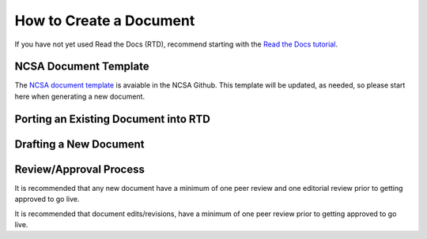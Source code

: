 .. create:

How to Create a Document
=========================

If you have not yet used Read the Docs (RTD), recommend starting with the `Read the Docs tutorial`_.

.. _Read the Docs tutorial: https://docs.readthedocs.io/en/stable/tutorial/

NCSA Document Template
-----------------------

The `NCSA document template`_ is avaiable in the NCSA Github. This template will be updated, as needed, so please start here when generating a new document.

.. _NCSA document template: https://github.com/ncsa/user_documentation_template

Porting an Existing Document into RTD
--------------------------------------


Drafting a New Document
------------------------


Review/Approval Process
------------------------

It is recommended that any new document have a minimum of one peer review and one editorial review prior to getting approved to go live.

It is recommended that document edits/revisions, have a minimum of one peer review prior to getting approved to go live.
